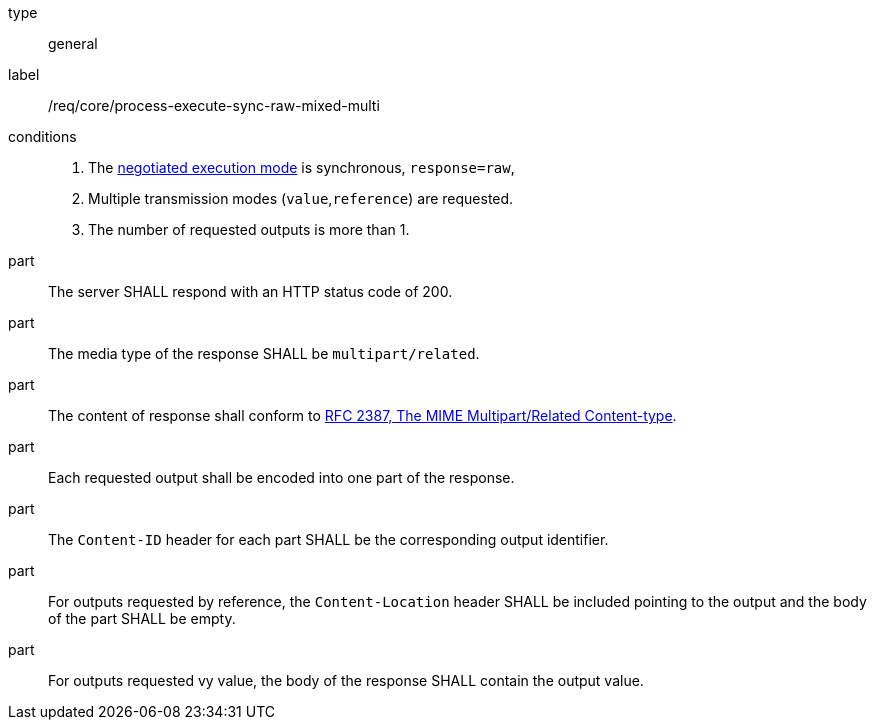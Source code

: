 [[req_core_process-execute-sync-raw-mixed-multi]]
[requirement]
====
[%metadata]
type:: general
label:: /req/core/process-execute-sync-raw-mixed-multi

conditions::
+
--
. The <<sc_execution_mode,negotiated execution mode>> is synchronous, `response=raw`,
. Multiple transmission modes (`value`,`reference`) are requested.
. The number of requested outputs is more than 1.
--

part:: The server SHALL respond with an HTTP status code of 200.

part:: The media type of the response SHALL be `multipart/related`.

part:: The content of response shall conform to https://datatracker.ietf.org/doc/html/rfc2387[RFC 2387, The MIME Multipart/Related Content-type].

part:: Each requested output shall be encoded into one part of the response.

part:: The `Content-ID` header for each part SHALL be the corresponding output identifier.

part:: For outputs requested by reference, the `Content-Location` header SHALL be included pointing to the output and the body of the part SHALL be empty.

part:: For outputs requested vy value, the body of the response SHALL contain the output value.
====
